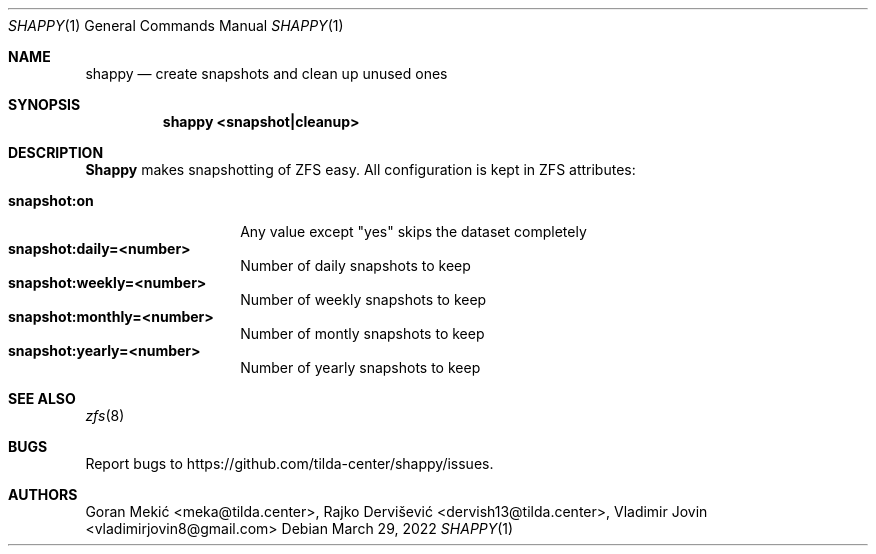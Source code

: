.Dd $Mdocdate: March 29 2022 $
.Dt SHAPPY 1
.Os
.Sh NAME
.Nm shappy
.Nd create snapshots and clean up unused ones
.Sh SYNOPSIS
.Nm shappy <snapshot|cleanup>
.Sh DESCRIPTION
.Pp
\fBShappy\fR makes snapshotting of ZFS easy. All configuration is kept in ZFS
attributes:
.Pp
.Bl -tag -width Fa -compact
.It Cm snapshot:on
Any value except "yes" skips the dataset completely
.It Cm snapshot:daily=<number>
Number of daily snapshots to keep
.It Cm snapshot:weekly=<number>
Number of weekly snapshots to keep
.It Cm snapshot:monthly=<number>
Number of montly snapshots to keep
.It Cm snapshot:yearly=<number>
Number of yearly snapshots to keep
.El
.Sh SEE ALSO
.Xr zfs 8
.Sh BUGS
Report bugs to https://github.com/tilda-center/shappy/issues.
.Sh AUTHORS
Goran Mekić <meka@tilda.center>,
Rajko Dervišević <dervish13@tilda.center>,
Vladimir Jovin <vladimirjovin8@gmail.com>
